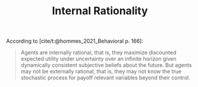 :PROPERTIES:
:ID:       ed59cd6a-556c-4239-b523-8abe17d143f4
:END:
#+title: Internal Rationality

#+HUGO_AUTO_SET_LASTMOD: t
#+hugo_base_dir: ~/BrainDump/

#+hugo_section: notes

#+HUGO_TAGS: placeholder

#+OPTIONS: num:nil ^:{} toc:nil
#+BIBLIOGRAPHY: ~/Org/zotero_refs.bib

According to [cite/t:@hommes_2021_Behavioral p. 166]:
#+begin_quote
Agents are internally rational, that is, they maximize discounted expected utility under uncertainty over an infinite horizon given dynamically consistent subjective beliefs about the future. But agents may not be externally rational, that is, they may not know the true stochastic process for payoff relevant variables beyond their control.
#+end_quote
